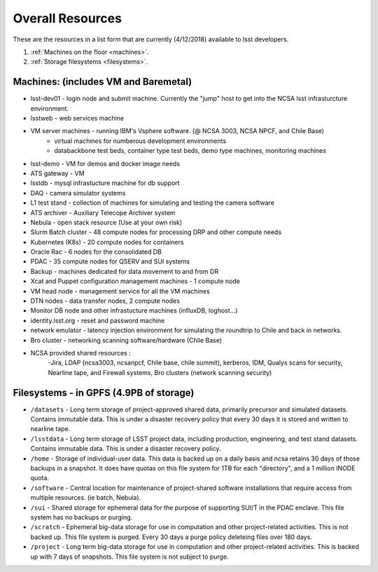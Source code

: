 ###########################
Overall Resources 
###########################

These are the resources in a list form that are currently (4/12/2018) available to lsst developers.  


1. :ref:`Machines on the floor <machines>`.
2. :ref:`Storage filesystems <filesystems>`.


.. _machines:

Machines:  (includes VM and Baremetal)
======================================

- lsst-dev01 - login node and submit machine.  Currently the "jump" host to get into the NCSA lsst infrasturcture environment. 
- lsstweb - web services machine 
- VM server machines - running IBM's Vsphere software.   (@ NCSA 3003, NCSA NPCF, and Chile Base) 
   - virtual machines for numberous development environments 
   - databackbone test beds, container type test beds, demo type machines, monitoring machines 
- lsst-demo - VM for demos and docker image needs 
- ATS gateway - VM
- lsstdb - mysql infrastucture machine for db support 
- DAQ - camera simulator systems 
- L1 test stand - collection of machines for simulating and testing the camera software 
- ATS archiver - Auxiliary Telecope Archiver system 
- Nebula - open stack resource (Use at your own risk) 
- Slurm Batch cluster - 48 compute nodes for processing DRP and other compute needs 
- Kubernetes (K8s) - 20 compute nodes for containers 
- Oracle Rac - 6 nodes for the consolidated DB 
- PDAC - 35 compute nodes for QSERV and SUI systems 
- Backup - machines dedicated for data movement to and from DR 
- Xcat and Puppet configuration management machines - 1 compute node 
- VM head node - management service for all the VM machines 
- DTN nodes - data transfer nodes, 2 compute nodes 
- Monitor DB node and other infrastucture machines (influxDB, loghost...) 
- identity.lsst.org - reset and password machine 
- network emulator - latency injection environment for simulating the roundtrip to Chile and back in networks.
- Bro cluster - networking scanning software/hardware (Chile Base) 
- NCSA provided shared resources : 
     -Jira, LDAP (ncsa3003, ncsanpcf, Chile base, chile summit), kerberos, IDM, Qualys scans for security, Nearline tape, and Firewall systems, Bro clusters (network scanning security) 
 


.. _filesystems:

Filesystems - in GPFS (4.9PB of storage) 
========================================

- ``/datasets`` - Long term storage of project-approved shared data, primarily precursor and simulated datasets. Contains immutable data. This is under a disaster recovery policy that every 30 days it is stored and written to nearline tape.
- ``/lsstdata`` - Long term storage of LSST project data, including production, engineering, and test stand datasets. Contains immutable data. This is under a disaster recovery policy.
- ``/home`` - Storage of individual-user data. This data is backed up on a daily basis and ncsa retains 30 days of those backups in a snapshot.  It does have quotas on this file system for 1TB for each "directory", and a 1 million INODE quota.  
- ``/software`` - Central location for maintenance of project-shared software installations that require access from multiple resources. (ie batch, Nebula).
- ``/sui`` - Shared storage for ephemeral data for the purpose of supporting SUI/T in the PDAC enclave. This file system has no backups or purging.  
- ``/scratch`` - Ephemeral big-data storage for use in computation and other project-related activities. This is not backed up.  This file system is purged.   Every 30 days a purge policy deleteing files over 180 days.    
- ``/project`` - Long term big-data storage for use in computation and other project-related activities. This is backed up with 7 days of snapshots.  This file system is not subject to purge.  

